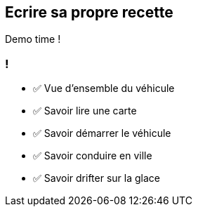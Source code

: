 
== Ecrire sa propre recette

Demo time !

[.lesson]
=== !

- ✅ Vue d'ensemble du véhicule
- ✅ Savoir lire une carte
- ✅ Savoir démarrer le véhicule
- ✅ Savoir conduire en ville
- ✅ Savoir drifter sur la glace

